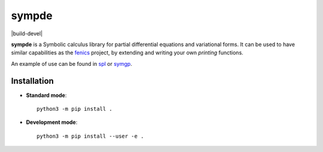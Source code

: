 sympde
======

|build-devel| |docs|

**sympde** is a Symbolic calculus library for partial differential equations and variational forms. It can be used to have similar capabilities as the fenics_ project, by extending and writing your own *printing* functions.

An example of use can be found in spl_ or symgp_. 

.. _spl: https://github.com/pyccel/spl
.. _symgp: https://github.com/pyccel/symgp
.. _fenics: https://fenicsproject.org/

Installation
************

* **Standard mode**::

    python3 -m pip install .

* **Development mode**::

    python3 -m pip install --user -e .


.. |build-status| image:: https://travis-ci.org/pyccel/sympde.svg?branch=master
    :alt: build status
    :scale: 100%
    :target:  https://travis-ci.org/pyccel/sympde

.. |docs| image:: https://readthedocs.org/projects/sympde/badge/?version=latest
    :alt: Documentation Status
    :scale: 100%
    :target: http://sympde.readthedocs.io/en/latest/?badge=latest

